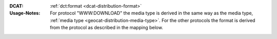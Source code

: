 :DCAT: :ref:`dct:format <dcat-distribution-format>`
:Usage-Notes: For protocol "WWW:DOWNLOAD" the media type is derived in the same way as the media type,
              :ref:`media type <geocat-distribution-media-type>`.
              For the other protocols the format is derived from the protocol
              as described in the mapping below.

.. code-block::
    :caption: ISO-19139_che XPath for distribution protocol

    //gmd:distributionInfo/gmd:MD_Distribution//gmd:transferOptions//gmd:CI_OnlineResource//gmd:protocol

.. code-block:: python
    :caption: Mapping of protocol names to dct:format of dcat:Distribution

    protocol_to_format_mapping = {
        "OGC:WMTS": "WMTS",
        "OGC:WMS": "WMS",
        "OGC:WFS": "WFS",
        "ESRI:REST": "API"
    }
